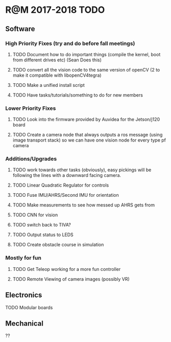 * R@M 2017-2018 TODO

** Software
*** High Priority Fixes (try and do before fall meetings)
**** TODO Document how to do important things (compile the kernel, boot from different drives etc) (Sean Does this)
**** TODO convert all the vision code to the same version of openCV (2 to make it compatible with libopenCV4tegra)
**** TODO Make a unified install script
**** TODO Have tasks/tutorials/something to do for new members


*** Lower Priority Fixes
**** TODO Look into the firmware provided by Auvidea for the Jetson/j120 board
**** TODO Create a camera node that always outputs a ros message  (using image transport stack) so we can have one vision node for every type pf camera 


*** Additions/Upgrades
**** TODO work towards other tasks (obviously), easy pickings will be following the lines with a downward facing camera. 
**** TODO Linear Quadratic Regulator for controls
**** TODO Fuse IMU/AHRS/Second IMU for orientation
**** TODO Make measurements to see how messed up AHRS gets from
**** TODO CNN for vision
**** TODO switch back to TIVA?
**** TODO Output status to LEDS
**** TODO Create obstacle course in simulation

*** Mostly for fun

**** TODO Get Teleop working for a more fun controller
**** TODO Remote Viewing of camera images (possibly VR)


** Electronics
   
**** TODO Modular boards

** Mechanical

??
